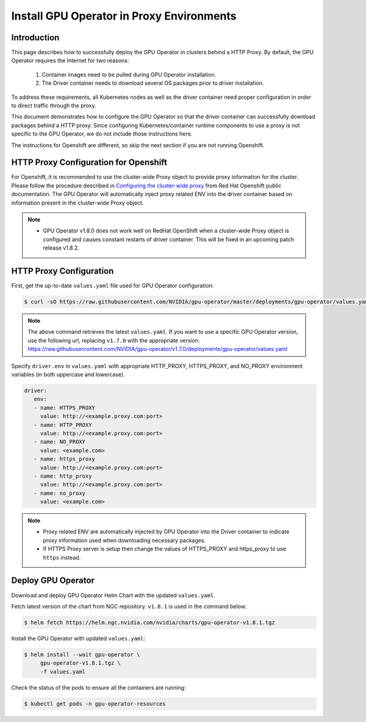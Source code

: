 .. Date: Sep 16 2021
.. Author: cdesiniotis

.. _install-gpu-operator-proxy:

Install GPU Operator in Proxy Environments
============================================

Introduction
-------------

This page describes how to successfully deploy the GPU Operator in clusters behind a HTTP Proxy.
By default, the GPU Operator requires the Internet for two reasons:

    1) Container images need to be pulled during GPU Operator installation.
    2) The Driver container needs to download several OS packages prior to driver installation.

To address these requirements, all Kubernetes nodes as well as the driver container need proper configuration
in order to direct traffic through the proxy.

This document demonstrates how to configure the GPU Operator so that the driver container can successfully
download packages behind a HTTP proxy. Since configuring Kubernetes/container runtime components to use
a proxy is not specific to the GPU Operator, we do not include those instructions here.

The instructions for Openshift are different, so skip the next section if you are not running Openshift.

HTTP Proxy Configuration for Openshift
---------------------------------------

For Openshift, it is recommended to use the cluster-wide Proxy object to provide proxy information for the cluster.
Please follow the procedure described in `Configuring the cluster-wide proxy <https://docs.openshift.com/container-platform/4.8/networking/enable-cluster-wide-proxy.html>`_
from Red Hat Openshift public documentation. The GPU Operator will automatically inject proxy related ENV into the driver container
based on information present in the cluster-wide Proxy object.

.. note::

   * GPU Operator v1.8.0 does not work well on RedHat OpenShift when a cluster-wide Proxy object is configured and causes constant restarts of driver container. This will be fixed in an upcoming patch release v1.8.2.

HTTP Proxy Configuration
-------------------------

First, get the up-to-date ``values.yaml`` file used for GPU Operator configuration:

.. code-block:: console

  $ curl -sO https://raw.githubusercontent.com/NVIDIA/gpu-operator/master/deployments/gpu-operator/values.yaml

.. note::

   The above command retrieves the latest ``values.yaml``. If you want to use a specific GPU Operator version, use the following
   url, replacing ``v1.7.0`` with the appropriate version:
   https://raw.githubusercontent.com/NVIDIA/gpu-operator/v1.7.0/deployments/gpu-operator/values.yaml

Specify ``driver.env`` in ``values.yaml`` with appropriate HTTP_PROXY, HTTPS_PROXY, and NO_PROXY environment variables
(in both uppercase and lowercase).

.. code-block:: yaml

   driver:
      env:
      - name: HTTPS_PROXY
        value: http://<example.proxy.com:port>
      - name: HTTP_PROXY
        value: http://<example.proxy.com:port>
      - name: NO_PROXY
        value: <example.com>
      - name: https_proxy
        value: http://<example.proxy.com:port>
      - name: http_proxy
        value: http://<example.proxy.com:port>
      - name: no_proxy
        value: <example.com>

.. note::

   * Proxy related ENV are automatically injected by GPU Operator into the Driver container to indicate proxy information used when downloading necessary packages.
   * If HTTPS Proxy server is setup then change the values of HTTPS_PROXY and https_proxy to use ``https`` instead.

Deploy GPU Operator
--------------------

Download and deploy GPU Operator Helm Chart with the updated ``values.yaml``.

Fetch latest version of the chart from NGC repository. ``v1.8.1`` is used in the command below:

.. code-block:: console

    $ helm fetch https://helm.ngc.nvidia.com/nvidia/charts/gpu-operator-v1.8.1.tgz

Install the GPU Operator with updated ``values.yaml``:

.. code-block:: console

    $ helm install --wait gpu-operator \
         gpu-operator-v1.8.1.tgz \
         -f values.yaml

Check the status of the pods to ensure all the containers are running:

.. code-block:: console

   $ kubectl get pods -n gpu-operator-resources
